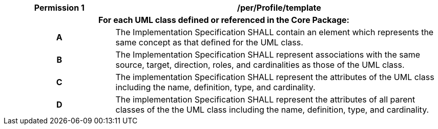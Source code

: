 [[per_Profile_template]]
[cols="2h,6",options="header"]
|===
| Permission  {counter:per-id} | /per/Profile/template
2+|For each UML class defined or referenced in the Core Package:
^|A |The Implementation Specification SHALL contain an element which represents the same concept as that defined for the UML class.
^|B |The Implementation Specification SHALL represent associations with the same source, target, direction, roles, and cardinalities as those of the UML class.
^|C |The implementation Specification SHALL represent the attributes of the UML class including the name, definition, type, and cardinality.
^|D |The implementation Specification SHALL represent the attributes of all parent classes of the the UML class including the name, definition, type, and cardinality.
|===
